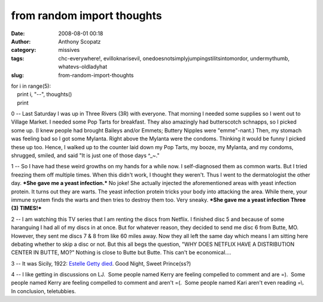 from random import thoughts
###########################
:date: 2008-08-01 00:18
:author: Anthony Scopatz
:category: missives
:tags: chc-everywhere!, evilloknarisevil, onedoesnotsimplyjumpingstilitsintomordor, undermythumb, whatevs-oldladyhat
:slug: from-random-import-thoughts

| for i in range(5):
|     print i, "--", thoughts()
|     print

0 -- Last Saturday I was up in Three Rivers (3R) with everyone. That
morning I needed some supplies so I went out to Village Market. I needed
some Pop Tarts for breakfast. They also amazingly had butterscotch
schnapps, so I picked some up. (I knew people had brought Baileys and/or
Emmets; Buttery Nipples were "emme"-nant.) Then, my stomach was feeling
bad so I got some Mylanta. Right above the Mylanta were the condoms.
Thinking it would be funny I picked these up too. Hence, I walked up to
the counter laid down my Pop Tarts, my booze, my Mylanta, and my
condoms, shrugged, smiled, and said "It is just one of those days ^\_~."

1 -- So I have had these weird growths on my hands for a while now. I
self-diagnosed them as common warts. But I tried freezing them off
multiple times. When this didn't work, I thought they weren't. Thus I
went to the dermatologist the other day. \ ***She gave me a yeast
infection.***\  No joke! She actually injected the aforementioned areas
with yeast infection protein. It turns out they are warts. The yeast
infection protein tricks your body into attacking the area. While there,
your immune system finds the warts and then tries to destroy them too.
Very sneaky. \ ***She gave me a yeast infection Three (3) TIMES!***\ 

2 -- I am watching this TV series that I am renting the discs from
Netflix. I finished disc 5 and because of some haranguing I had all of
my discs in at once. But for whatever reason, they decided to send me
disc 6 from Butte, MO. However, they sent me discs 7 & 8 from like 60
miles away. Now they all left the same day which means I am sitting here
debating whether to skip a disc or not. But this all begs the question,
"WHY DOES NETFLIX HAVE A DISTRIBUTION CENTER IN BUTTE, MO?" Nothing is
close to Butte but Butte. This can't be economical....

3 -- It was Sicily, 1922: `Estelle Getty died`_. Good Night, Sweet
Prince(ss?)

4 -- I like getting in discussions on LJ.  Some people named Kerry are
feeling compelled to comment and are =).  Some people named Kerry are
feeling compelled to comment and aren't =(.  Some people named Kari
aren't even reading =\\.  In conclusion, teletubbies.

.. _Estelle Getty died: http://www.cnn.com/2008/SHOWBIZ/TV/07/22/estelle.getty.obit/index.html
